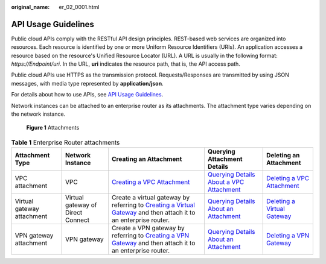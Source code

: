 :original_name: er_02_0001.html

.. _er_02_0001:

API Usage Guidelines
====================

Public cloud APIs comply with the RESTful API design principles. REST-based web services are organized into resources. Each resource is identified by one or more Uniform Resource Identifiers (URIs). An application accesses a resource based on the resource's Unified Resource Locator (URL). A URL is usually in the following format: *https://Endpoint/uri*. In the URL, **uri** indicates the resource path, that is, the API access path.

Public cloud APIs use HTTPS as the transmission protocol. Requests/Responses are transmitted by using JSON messages, with media type represented by **application/json**.

For details about how to use APIs, see `API Usage Guidelines <https://docs.otc.t-systems.com/en-us/api/apiug/apig-en-api-180328001.html?tag=API%20Documents>`__.

Network instances can be attached to an enterprise router as its attachments. The attachment type varies depending on the network instance.


.. figure:: /_static/images/en-us_image_0000001427131632.png
   :alt: **Figure 1** Attachments

   **Figure 1** Attachments

.. table:: **Table 1** Enterprise Router attachments

   +----------------------------+-----------------------------------+------------------------------------------------------------------------------------------------------------------------------------------------------------------------------------------------------------------------------------------------------------------------------------------+--------------------------------------------------------------------------------------------------------------------------------------------------------------------------------------------+---------------------------------------------------------------------------------------------------------------------------------------------------------------------------------------------------------+
   | Attachment Type            | Network Instance                  | Creating an Attachment                                                                                                                                                                                                                                                                   | Querying Attachment Details                                                                                                                                                                | Deleting an Attachment                                                                                                                                                                                  |
   +============================+===================================+==========================================================================================================================================================================================================================================================================================+============================================================================================================================================================================================+=========================================================================================================================================================================================================+
   | VPC attachment             | VPC                               | `Creating a VPC Attachment <https://docs.otc.t-systems.com/enterprise-router/api-ref/apis/vpc_attachments/creating_a_vpc_attachment.html#creating-a-vpc-attachment>`__                                                                                                                   | `Querying Details About a VPC Attachment <https://docs.otc.t-systems.com/enterprise-router/api-ref/apis/vpc_attachments/querying_details_about_a_vpc_attachment.html#showvpcattachment>`__ | `Deleting a VPC Attachment <https://docs.otc.t-systems.com/enterprise-router/api-ref/apis/vpc_attachments/deleting_a_vpc_attachment.html#deletevpcattachment>`__                                        |
   +----------------------------+-----------------------------------+------------------------------------------------------------------------------------------------------------------------------------------------------------------------------------------------------------------------------------------------------------------------------------------+--------------------------------------------------------------------------------------------------------------------------------------------------------------------------------------------+---------------------------------------------------------------------------------------------------------------------------------------------------------------------------------------------------------+
   | Virtual gateway attachment | Virtual gateway of Direct Connect | Create a virtual gateway by referring to `Creating a Virtual Gateway <https://docs.otc.t-systems.com/direct-connect/api-ref/apis/virtual_gateway/creating_a_virtual_gateway.html>`__ and then attach it to an enterprise router.                                                         | `Querying Details About an Attachment <https://docs.otc.t-systems.com/enterprise-router/api-ref/apis/attachments/querying_details_about_an_attachment.html#showattachment>`__              | `Deleting a Virtual Gateway <https://docs.otc.t-systems.com/direct-connect/api-ref/apis/virtual_gateway/deleting_a_virtual_gateway.html#>`__                                                            |
   +----------------------------+-----------------------------------+------------------------------------------------------------------------------------------------------------------------------------------------------------------------------------------------------------------------------------------------------------------------------------------+--------------------------------------------------------------------------------------------------------------------------------------------------------------------------------------------+---------------------------------------------------------------------------------------------------------------------------------------------------------------------------------------------------------+
   | VPN gateway attachment     | VPN gateway                       | Create a VPN gateway by referring to `Creating a VPN Gateway <https://docs.otc.t-systems.com/virtual-private-network/api-ref/api_reference_enterprise_edition_vpn/apis_of_enterprise_edition_vpn/vpn_gateway/creating_a_vpn_gateway.html>`__ and then attach it to an enterprise router. | `Querying Details About an Attachment <https://docs.otc.t-systems.com/enterprise-router/api-ref/apis/attachments/querying_details_about_an_attachment.html#showattachment>`__              | `Deleting a VPN Gateway <https://docs.otc.t-systems.com/virtual-private-network/api-ref/api_reference_enterprise_edition_vpn/apis_of_enterprise_edition_vpn/vpn_gateway/deleting_a_vpn_gateway.html>`__ |
   +----------------------------+-----------------------------------+------------------------------------------------------------------------------------------------------------------------------------------------------------------------------------------------------------------------------------------------------------------------------------------+--------------------------------------------------------------------------------------------------------------------------------------------------------------------------------------------+---------------------------------------------------------------------------------------------------------------------------------------------------------------------------------------------------------+
